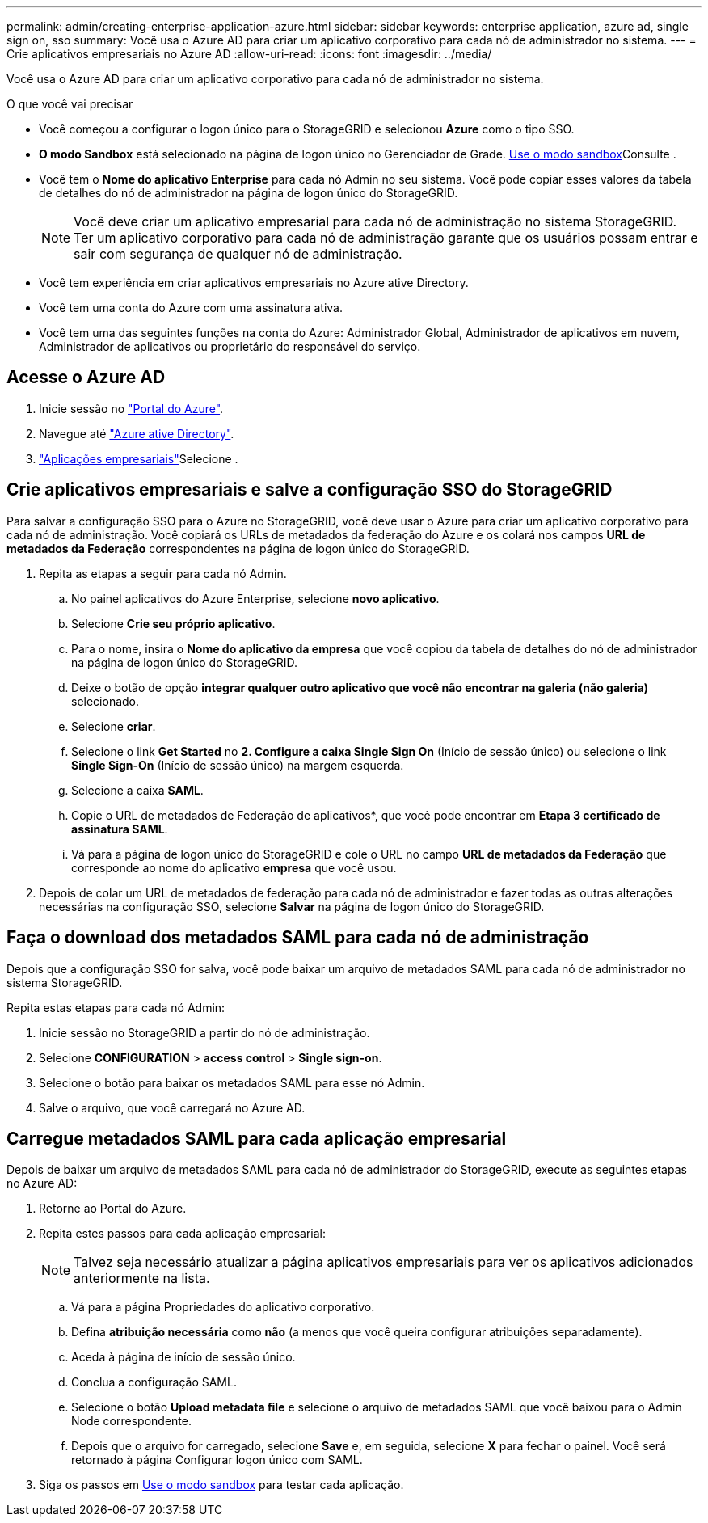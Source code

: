 ---
permalink: admin/creating-enterprise-application-azure.html 
sidebar: sidebar 
keywords: enterprise application, azure ad, single sign on, sso 
summary: Você usa o Azure AD para criar um aplicativo corporativo para cada nó de administrador no sistema. 
---
= Crie aplicativos empresariais no Azure AD
:allow-uri-read: 
:icons: font
:imagesdir: ../media/


[role="lead"]
Você usa o Azure AD para criar um aplicativo corporativo para cada nó de administrador no sistema.

.O que você vai precisar
* Você começou a configurar o logon único para o StorageGRID e selecionou *Azure* como o tipo SSO.
* *O modo Sandbox* está selecionado na página de logon único no Gerenciador de Grade. xref:../admin/using-sandbox-mode.adoc[Use o modo sandbox]Consulte .
* Você tem o *Nome do aplicativo Enterprise* para cada nó Admin no seu sistema. Você pode copiar esses valores da tabela de detalhes do nó de administrador na página de logon único do StorageGRID.
+

NOTE: Você deve criar um aplicativo empresarial para cada nó de administração no sistema StorageGRID. Ter um aplicativo corporativo para cada nó de administração garante que os usuários possam entrar e sair com segurança de qualquer nó de administração.

* Você tem experiência em criar aplicativos empresariais no Azure ative Directory.
* Você tem uma conta do Azure com uma assinatura ativa.
* Você tem uma das seguintes funções na conta do Azure: Administrador Global, Administrador de aplicativos em nuvem, Administrador de aplicativos ou proprietário do responsável do serviço.




== Acesse o Azure AD

. Inicie sessão no https://portal.azure.com["Portal do Azure"^].
. Navegue até https://portal.azure.com/#blade/Microsoft_AAD_IAM/ActiveDirectoryMenuBlade["Azure ative Directory"^].
.  https://portal.azure.com/#blade/Microsoft_AAD_IAM/StartboardApplicationsMenuBlade/Overview/menuId/["Aplicações empresariais"^]Selecione .




== Crie aplicativos empresariais e salve a configuração SSO do StorageGRID

Para salvar a configuração SSO para o Azure no StorageGRID, você deve usar o Azure para criar um aplicativo corporativo para cada nó de administração. Você copiará os URLs de metadados da federação do Azure e os colará nos campos *URL de metadados da Federação* correspondentes na página de logon único do StorageGRID.

. Repita as etapas a seguir para cada nó Admin.
+
.. No painel aplicativos do Azure Enterprise, selecione *novo aplicativo*.
.. Selecione *Crie seu próprio aplicativo*.
.. Para o nome, insira o *Nome do aplicativo da empresa* que você copiou da tabela de detalhes do nó de administrador na página de logon único do StorageGRID.
.. Deixe o botão de opção *integrar qualquer outro aplicativo que você não encontrar na galeria (não galeria)* selecionado.
.. Selecione *criar*.
.. Selecione o link *Get Started* no *2. Configure a caixa Single Sign On* (Início de sessão único) ou selecione o link *Single Sign-On* (Início de sessão único) na margem esquerda.
.. Selecione a caixa *SAML*.
.. Copie o URL de metadados de Federação de aplicativos*, que você pode encontrar em *Etapa 3 certificado de assinatura SAML*.
.. Vá para a página de logon único do StorageGRID e cole o URL no campo *URL de metadados da Federação* que corresponde ao nome do aplicativo *empresa* que você usou.


. Depois de colar um URL de metadados de federação para cada nó de administrador e fazer todas as outras alterações necessárias na configuração SSO, selecione *Salvar* na página de logon único do StorageGRID.




== Faça o download dos metadados SAML para cada nó de administração

Depois que a configuração SSO for salva, você pode baixar um arquivo de metadados SAML para cada nó de administrador no sistema StorageGRID.

Repita estas etapas para cada nó Admin:

. Inicie sessão no StorageGRID a partir do nó de administração.
. Selecione *CONFIGURATION* > *access control* > *Single sign-on*.
. Selecione o botão para baixar os metadados SAML para esse nó Admin.
. Salve o arquivo, que você carregará no Azure AD.




== Carregue metadados SAML para cada aplicação empresarial

Depois de baixar um arquivo de metadados SAML para cada nó de administrador do StorageGRID, execute as seguintes etapas no Azure AD:

. Retorne ao Portal do Azure.
. Repita estes passos para cada aplicação empresarial:
+

NOTE: Talvez seja necessário atualizar a página aplicativos empresariais para ver os aplicativos adicionados anteriormente na lista.

+
.. Vá para a página Propriedades do aplicativo corporativo.
.. Defina *atribuição necessária* como *não* (a menos que você queira configurar atribuições separadamente).
.. Aceda à página de início de sessão único.
.. Conclua a configuração SAML.
.. Selecione o botão *Upload metadata file* e selecione o arquivo de metadados SAML que você baixou para o Admin Node correspondente.
.. Depois que o arquivo for carregado, selecione *Save* e, em seguida, selecione *X* para fechar o painel. Você será retornado à página Configurar logon único com SAML.


. Siga os passos em xref:../admin/using-sandbox-mode.adoc[Use o modo sandbox] para testar cada aplicação.

